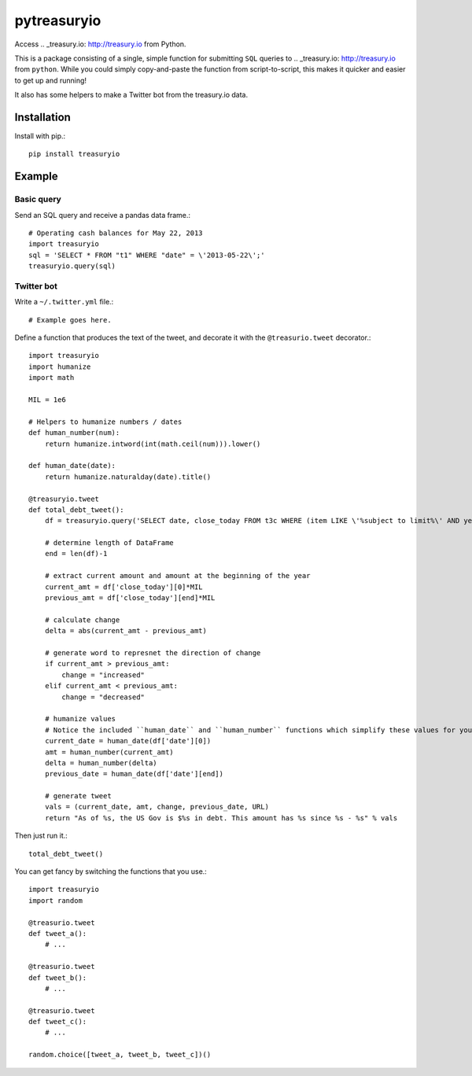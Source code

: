 pytreasuryio
======
Access .. _treasury.io: http://treasury.io from Python.

This is a package consisting of a single, simple function for submitting ``SQL`` queries to .. _treasury.io: http://treasury.io from ``python``. While you could simply copy-and-paste the function from script-to-script, this makes it quicker and easier to get up and running!

It also has some helpers to make a Twitter bot from the treasury.io data.

Installation
--------
Install with pip.::

    pip install treasuryio

Example
---------

Basic query
~~~~~~~~~
Send an SQL query and receive a pandas data frame.::

    # Operating cash balances for May 22, 2013
    import treasuryio
    sql = 'SELECT * FROM "t1" WHERE "date" = \'2013-05-22\';'
    treasuryio.query(sql)

Twitter bot
~~~~~~~~~
Write a ``~/.twitter.yml`` file.::

    # Example goes here.
    
Define a function that produces the text of the tweet, and decorate it with the
``@treasurio.tweet`` decorator.::

    import treasuryio
    import humanize
    import math

    MIL = 1e6

    # Helpers to humanize numbers / dates
    def human_number(num):
        return humanize.intword(int(math.ceil(num))).lower()

    def human_date(date):
        return humanize.naturalday(date).title()

    @treasuryio.tweet
    def total_debt_tweet():
        df = treasuryio.query('SELECT date, close_today FROM t3c WHERE (item LIKE \'%subject to limit%\' AND year = 2013 AND month >=1) ORDER BY date DESC')

        # determine length of DataFrame
        end = len(df)-1

        # extract current amount and amount at the beginning of the year
        current_amt = df['close_today'][0]*MIL
        previous_amt = df['close_today'][end]*MIL

        # calculate change
        delta = abs(current_amt - previous_amt)

        # generate word to represnet the direction of change
        if current_amt > previous_amt:
            change = "increased"
        elif current_amt < previous_amt:
            change = "decreased"

        # humanize values
        # Notice the included ``human_date`` and ``human_number`` functions which simplify these values for you
        current_date = human_date(df['date'][0])
        amt = human_number(current_amt)
        delta = human_number(delta)
        previous_date = human_date(df['date'][end])

        # generate tweet
        vals = (current_date, amt, change, previous_date, URL)
        return "As of %s, the US Gov is $%s in debt. This amount has %s since %s - %s" % vals

Then just run it.::

    total_debt_tweet()

You can get fancy by switching the functions that you use.::

    import treasuryio
    import random

    @treasurio.tweet
    def tweet_a():
        # ...

    @treasurio.tweet
    def tweet_b():
        # ...

    @treasurio.tweet
    def tweet_c():
        # ...

    random.choice([tweet_a, tweet_b, tweet_c])()
